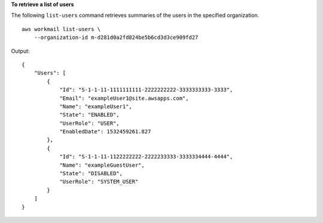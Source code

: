 **To retrieve a list of users**

The following ``list-users`` command retrieves summaries of the users in the specified organization. ::

    aws workmail list-users \
        --organization-id m-d281d0a2fd824be5b6cd3d3ce909fd27

Output::

    {
        "Users": [
            {
                "Id": "S-1-1-11-1111111111-2222222222-3333333333-3333",
                "Email": "exampleUser1@site.awsapps.com",
                "Name": "exampleUser1",
                "State": "ENABLED",
                "UserRole": "USER",
                "EnabledDate": 1532459261.827
            },
            {
                "Id": "S-1-1-11-1122222222-2222233333-3333334444-4444",
                "Name": "exampleGuestUser",
                "State": "DISABLED",
                "UserRole": "SYSTEM_USER"
            }
        ]
    }
